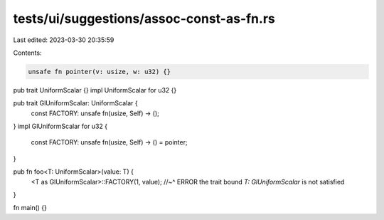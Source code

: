 tests/ui/suggestions/assoc-const-as-fn.rs
=========================================

Last edited: 2023-03-30 20:35:59

Contents:

.. code-block:: rs

    unsafe fn pointer(v: usize, w: u32) {}

pub trait UniformScalar {}
impl UniformScalar for u32 {}

pub trait GlUniformScalar: UniformScalar {
    const FACTORY: unsafe fn(usize, Self) -> ();
}
impl GlUniformScalar for u32 {
    const FACTORY: unsafe fn(usize, Self) -> () = pointer;
}

pub fn foo<T: UniformScalar>(value: T) {
    <T as GlUniformScalar>::FACTORY(1, value);
    //~^ ERROR the trait bound `T: GlUniformScalar` is not satisfied
}

fn main() {}


